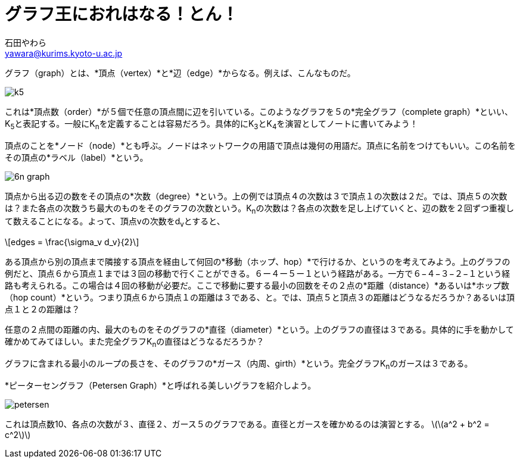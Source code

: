 # グラフ王におれはなる！とん！
:Author: 石田やわら
:Email: yawara@kurims.kyoto-u.ac.jp

グラフ（graph）とは、*頂点（vertex）*と*辺（edge）*からなる。例えば、こんなものだ。

image::k5.svg[]

これは*頂点数（order）*が５個で任意の頂点間に辺を引いている。このようなグラフを５の*完全グラフ（complete graph）*といい、K~5~と表記する。一般にK~n~を定義することは容易だろう。具体的にK~3~とK~4~を演習としてノートに書いてみよう！

頂点のことを*ノード（node）*とも呼ぶ。ノードはネットワークの用語で頂点は幾何の用語だ。頂点に名前をつけてもいい。この名前をその頂点の*ラベル（label）*という。

image::6n-graph.svg[]

頂点から出る辺の数をその頂点の*次数（degree）*という。上の例では頂点４の次数は３で頂点１の次数は２だ。では、頂点５の次数は？また各点の次数うち最大のものをそのグラフの次数という。K~n~の次数は？各点の次数を足し上げていくと、辺の数を２回ずつ重複して数えることになる。よって、頂点vの次数をd~v~とすると、

[latexmath]
++++
edges = \frac{\sigma_v d_v}{2}
++++

ある頂点から別の頂点まで隣接する頂点を経由して何回の*移動（ホップ、hop）*で行けるか、というのを考えてみよう。上のグラフの例だと、頂点６から頂点１までは３回の移動で行くことができる。６ー４ー５ー１という経路がある。一方で６−４−３−２−１という経路も考えられる。この場合は４回の移動が必要だ。ここで移動に要する最小の回数をその２点の*距離（distance）*あるいは*ホップ数（hop count）*という。つまり頂点６から頂点１の距離は３である、と。では、頂点５と頂点３の距離はどうなるだろうか？あるいは頂点１と２の距離は？

任意の２点間の距離の内、最大のものをそのグラフの*直径（diameter）*という。上のグラフの直径は３である。具体的に手を動かして確かめてみてほしい。また完全グラフK~n~の直径はどうなるだろうか？

グラフに含まれる最小のループの長さを、そのグラフの*ガース（内周、girth）*という。完全グラフK~n~のガースは３である。

*ピーターセングラフ（Petersen Graph）*と呼ばれる美しいグラフを紹介しよう。

image::petersen.svg[]

これは頂点数10、各点の次数が３、直径２、ガース５のグラフである。直径とガースを確かめるのは演習とする。
latexmath:[\(a^2 + b^2 = c^2\)]
